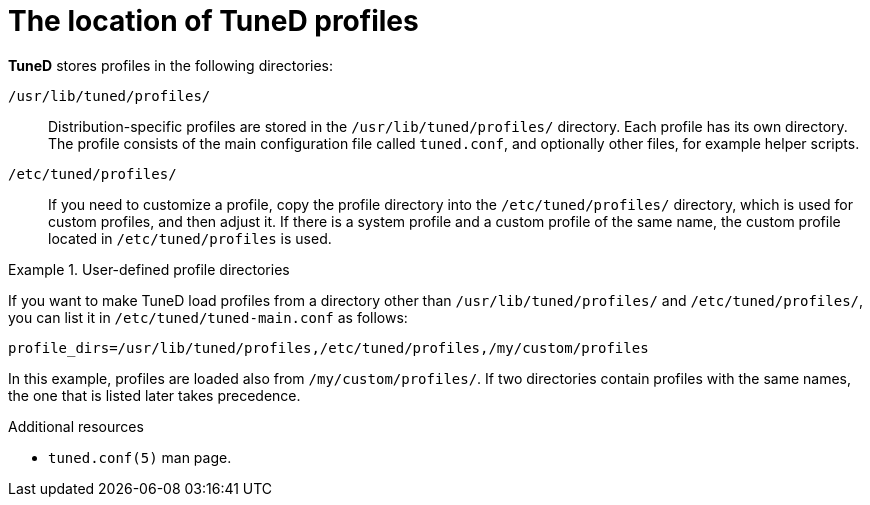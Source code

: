 :_module-type: CONCEPT
[id="the-location-of-tuned-profiles_{context}"]
= The location of TuneD profiles

[role="_abstract"]
*TuneD* stores profiles in the following directories:

[filename]`/usr/lib/tuned/profiles/`::
Distribution-specific profiles are stored in the [filename]`/usr/lib/tuned/profiles/` directory. Each profile has its own directory. The profile consists of the main configuration file called `tuned.conf`, and optionally other files, for example helper scripts.

[filename]`/etc/tuned/profiles/`::
If you need to customize a profile, copy the profile directory into the [filename]`/etc/tuned/profiles/` directory, which is used for custom profiles, and then adjust it. If there is a system profile and a custom profile of the same name, the custom profile located in [filename]`/etc/tuned/profiles` is used.

.User-defined profile directories
====
If you want to make TuneD load profiles from a directory other than [filename]`/usr/lib/tuned/profiles/` and [filename]`/etc/tuned/profiles/`, you can list it in [filename]`/etc/tuned/tuned-main.conf` as follows:
----
profile_dirs=/usr/lib/tuned/profiles,/etc/tuned/profiles,/my/custom/profiles
----
In this example, profiles are loaded also from [filename]`/my/custom/profiles/`. If two directories contain profiles with the same names, the one that is listed later takes precedence.
====

[role="_additional-resources"]
.Additional resources
* `tuned.conf(5)` man page.
